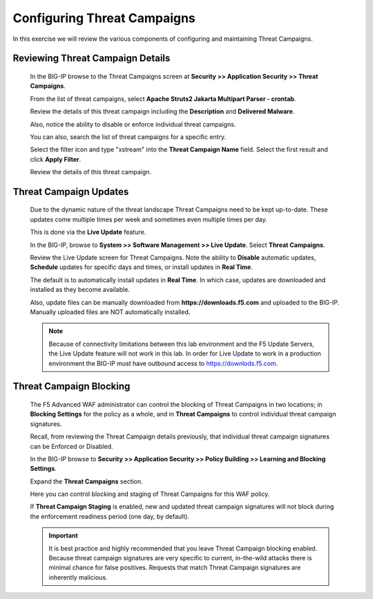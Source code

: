 Configuring Threat Campaigns
----------------------------

In this exercise we will review the various components of configuring and maintaining Threat Campaigns.

Reviewing Threat Campaign Details
~~~~~~~~~~~~~~~~~~~~~~~~~~~~~~~~~

  In the BIG-IP browse to the Threat Campaigns screen at **Security >> Application Security >> Threat Campaigns**.

  From the list of threat campaigns, select **Apache Struts2 Jakarta Multipart Parser - crontab**.

  Review the details of this threat campaign including the **Description** and **Delivered Malware**.

  Also, notice the ability to disable or enforce individual threat campaigns.

  |image1|

  You can also, search the list of threat campaigns for a specific entry.

  Select the filter icon and type "xstream" into the **Threat Campaign Name** field.  Select the first result and click **Apply Filter**.

  |image2|

  Review the details of this threat campaign.


Threat Campaign Updates
~~~~~~~~~~~~~~~~~~~~~~~

  Due to the dynamic nature of the threat landscape Threat Campaigns need to be kept up-to-date.  These updates come multiple times per week
  and sometimes even multiple times per day.

  This is done via the **Live Update** feature.

  In the BIG-IP, browse to **System >> Software Management >> Live Update**.  Select **Threat Campaigns**.

  |image3|

  Review the Live Update screen for Threat Campaigns.  Note the ability to **Disable** automatic updates,
  **Schedule** updates for specific days and times, or install updates in **Real Time**.

  The default is to automatically install updates in **Real Time**.  In which case, updates are downloaded and installed as they become available.

  Also, update files can be manually downloaded from **https://downloads.f5.com** and uploaded to the BIG-IP.  Manually uploaded files are NOT automatically installed.

  .. NOTE::
    Because of connectivity limitations between this lab environment and the F5 Update Servers, the Live Update feature will not work in this lab.
    In order for Live Update to work in a production environment the BIG-IP must have outbound access to https://downlods.f5.com.


Threat Campaign Blocking
~~~~~~~~~~~~~~~~~~~~~~~~

  The F5 Advanced WAF administrator can control the blocking of Threat Campaigns in two locations; in **Blocking Settings** for the policy as a whole,
  and in **Threat Campaigns** to control individual threat campaign signatures.

  Recall, from reviewing the Threat Campaign details previously, that individual threat campaign signatures can be Enforced or Disabled.

  |image4|

  In the BIG-IP browse to  **Security >> Application Security >> Policy Building >> Learning and Blocking Settings**.

  Expand the **Threat Campaigns** section.

  |image5|

  Here you can control blocking and staging of Threat Campaigns for this WAF policy.

  If **Threat Campaign Staging** is enabled, new and updated threat campaign signatures will not block during the enforcement readiness period (one day, by default).

  .. IMPORTANT::
    It is best practice and highly recommended that you leave Threat Campaign blocking enabled.  Because threat campaign signatures are very specific to current,
    in-the-wild attacks there is minimal chance for false positives.  Requests that match Threat Campaign signatures are inherently malicious.


.. |image1| image:: /_static/class8/threatcampaigns/image1.png
.. |image2| image:: /_static/class8/threatcampaigns/image2.png
.. |image3| image:: /_static/class8/threatcampaigns/image3.png
.. |image4| image:: /_static/class8/threatcampaigns/image4.png
.. |image5| image:: /_static/class8/threatcampaigns/image5.png
